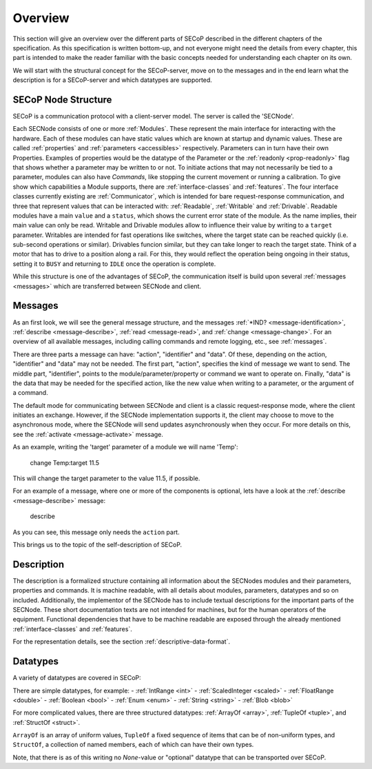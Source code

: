 Overview
========

This section will give an overview over the different parts of SECoP described in the different chapters of the specification.
As this specification is written bottom-up, and not everyone might need the details from every chapter, this part is intended to make the reader familiar with the basic concepts needed for understanding each chapter on its own.

We will start with the structural concept for the SECoP-server, move on to the messages and in the end learn what the description is for a SECoP-server and which datatypes are supported.


SECoP Node Structure
--------------------

SECoP is a communication protocol with a client-server model.
The server is called the 'SECNode'.

Each SECNode consists of one or more :ref:`Modules`.
These represent the main interface for interacting with the hardware.
Each of these modules can have static values which are known at startup and dynamic values.
These are called :ref:`properties` and :ref:`parameters <accessibles>` respectively.
Parameters can in turn have their own Properties.
Examples of properties would be the datatype of the Parameter or the :ref:`readonly <prop-readonly>` flag that shows whether a parameter may be written to or not.
To initiate actions that may not necessarily be tied to a parameter, modules can also have `Commands`, like stopping the current movement or running a calibration.
To give show which capabilities a Module supports, there are :ref:`interface-classes` and :ref:`features`.
The four interface classes currently existing are :ref:`Communicator`, which is intended for bare request-response communication, and three that represent values that can be interacted with: :ref:`Readable`, :ref:`Writable` and :ref:`Drivable`.
Readable modules have a main ``value`` and a ``status``, which shows the current error state of the module.
As the name implies, their main value can only be read.
Writable and Drivable modules allow to influence their value by writing to a ``target`` parameter.
Writables are intended for fast operations like switches, where the target state can be reached quickly (i.e. sub-second operations or similar).
Drivables funcion similar, but they can take longer to reach the target state.
Think of a motor that has to drive to a position along a rail.
For this, they would reflect the operation being ongoing in their status, setting it to ``BUSY`` and returning to ``IDLE`` once the operation is complete.

While this structure is one of the advantages of SECoP, the communication itself is build upon several :ref:`messages <messages>` which are transferred between SECNode and client.

Messages
--------

As an first look, we will see the general message structure, and the messages :ref:`*IND? <message-identification>`, :ref:`describe <message-describe>`, :ref:`read <message-read>`, and :ref:`change <message-change>`.
For an overview of all available messages, including calling commands and remote logging, etc., see :ref:`messages`.

There are three parts a message can have: "action", "identifier" and "data". Of these, depending on the action, "identifier" and "data" may not be needed.
The first part, "action", specifies the kind of message we want to send.
The middle part, "identifier", points to the module/parameter/property or command we want to operate on.
Finally, "data" is the data that may be needed for the specified action, like the new value when writing to a parameter, or the argument of a command.

The default mode for communicating between SECNode and client is a classic request-response mode, where the client initiates an exchange.
However, if the SECNode implementation supports it, the client may choose to move to the asynchronous mode, where the SECNode will send updates asynchronously when they occur. For more details on this, see the :ref:`activate <message-activate>` message.

As an example, writing the 'target' parameter of a module we will name 'Temp':

    change Temp:target 11.5

This will change the target parameter to the value 11.5, if possible.

For an example of a message, where one or more of the components is optional, lets have a look at the :ref:`describe <message-describe>` message:

    describe

As you can see, this message only needs the ``action`` part.

This brings us to the topic of the self-description of SECoP.

Description
-----------

The description is a formalized structure containing all information about the SECNodes modules and their parameters, properties and commands.
It is machine readable, with all details about modules, parameters, datatypes and so on included.
Additionally, the implementor of the SECNode has to include textual descriptions for the important parts of the SECNode.
These short documentation texts are not intended for machines, but for the human operators of the equipment.
Functional dependencies that have to be machine readable are exposed through the already mentioned :ref:`interface-classes` and :ref:`features`.

For the representation details, see the section :ref:`descriptive-data-format`.

Datatypes
---------

A variety of datatypes are covered in SECoP:

There are simple datatypes, for example:
- :ref:`IntRange <int>`
- :ref:`ScaledInteger <scaled>`
- :ref:`FloatRange <double>`
- :ref:`Boolean <bool>`
- :ref:`Enum <enum>`
- :ref:`String <string>`
- :ref:`Blob <blob>`

For more complicated values, there are three structured datatypes: :ref:`ArrayOf <array>`, :ref:`TupleOf <tuple>`, and :ref:`StructOf <struct>`.


``ArrayOf`` is an array of uniform values, ``TupleOf`` a fixed sequence of items that can be of non-uniform types, and ``StructOf``, a collection of named members, each of which can have their own types.

Note, that there is as of this writing no `None`-value or "optional" datatype that can be transported over SECoP.
